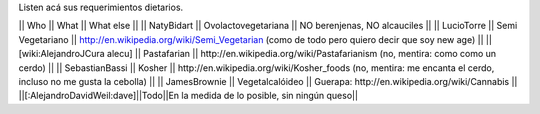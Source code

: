 Listen acá sus requerimientos dietarios.

|| Who        || What                || What else ||
|| NatyBidart || Ovolactovegetariana || NO berenjenas, NO alcauciles ||
|| LucioTorre || Semi Vegetariano || http://en.wikipedia.org/wiki/Semi_Vegetarian (como de todo pero quiero decir que soy new age) ||
|| [wiki:AlejandroJCura alecu] || Pastafarian || http://en.wikipedia.org/wiki/Pastafarianism (no, mentira: como como un cerdo) ||
|| SebastianBassi || Kosher || http://en.wikipedia.org/wiki/Kosher_foods (no, mentira: me encanta el cerdo, incluso no me gusta la cebolla) ||
|| JamesBrownie || Vegetalcalóideo || Guerapa: http://en.wikipedia.org/wiki/Cannabis ||
||[:AlejandroDavidWeil:dave]||Todo||En la medida de lo posible, sin ningún queso||
